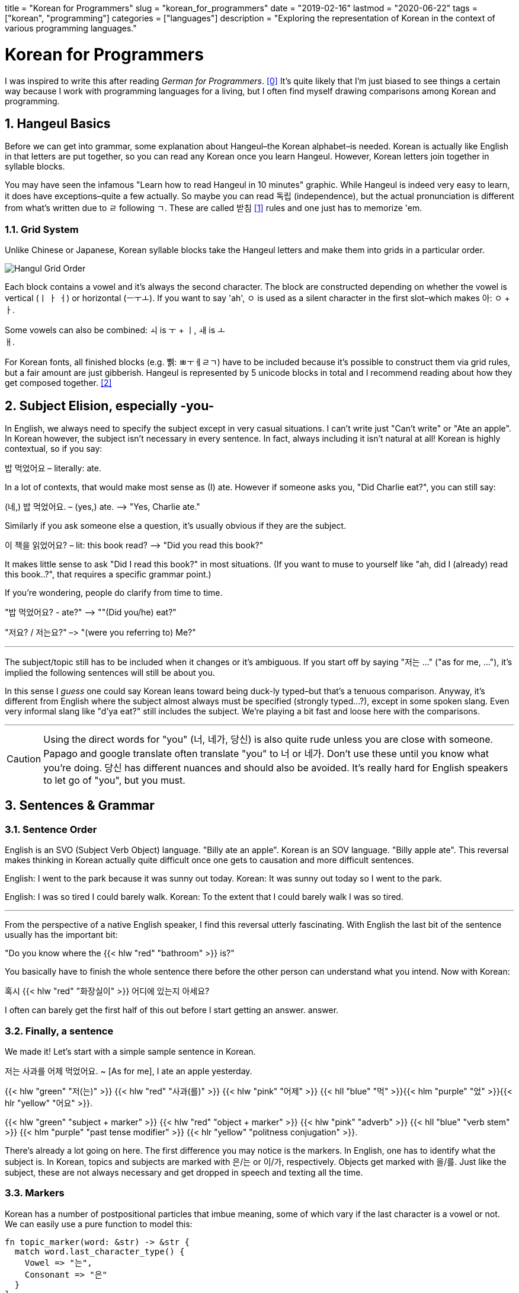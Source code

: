 // Copyright 2016-2024 Andrew Zah
+++
title = "Korean for Programmers"
slug = "korean_for_programmers"
date = "2019-02-16"
lastmod = "2020-06-22"
tags = ["korean", "programming"]
categories = ["languages"]
description = "Exploring the representation of Korean in the context of various programming languages."
+++

= Korean for Programmers
:toc:
:sectnums:

I was inspired to write this after reading _German for
Programmers_. <<gfp>> It’s quite likely that I’m just biased to
see things a certain way because I work with programming languages for a
living, but I often find myself drawing comparisons among Korean and
programming.

== Hangeul Basics

Before we can get into grammar, some explanation about Hangeul–the
Korean alphabet–is needed. Korean is actually like English in that
letters are put together, so you can read any Korean once you learn
Hangeul. However, Korean letters join together in syllable blocks.

You may have seen the infamous "Learn how to read Hangeul in 10
minutes" graphic. While Hangeul is indeed very easy to learn, it does
have exceptions–quite a few actually. So maybe you can read 독립
(independence), but the actual pronunciation is different from what’s
written due to ㄹ following ㄱ. These are called 받침 <<batchim>>
rules and one just has to memorize 'em.

=== Grid System

Unlike Chinese or Japanese, Korean syllable blocks take the Hangeul
letters and make them into grids in a particular order.

image::https://s3.amazonaws.com/andrewzah.com/posts/008/hangeul.png[Hangul Grid Order]

Each block contains a vowel and it’s always the second character. The
block are constructed depending on whether the vowel is vertical (ㅣ ㅏ
ㅓ) or horizontal (ㅡㅜㅗ). If you want to say 'ah', ㅇ is used as a
silent character in the first slot–which makes 아: `ㅇ` + `ㅏ`.

Some vowels can also be combined: `ㅚ` is `ㅜ` + `ㅣ`, `ㅙ` is `ㅗ` +
`ㅐ`.

For Korean fonts, all finished blocks (e.g. 쀍: ㅃㅜㅔㄹㄱ) have to be
included because it’s possible to construct them via grid rules, but a
fair amount are just gibberish. Hangeul is represented by 5 unicode
blocks in total and I recommend reading about how they get composed
together. <<hunicode>>

== Subject Elision, especially -you-

In English, we always need to specify the subject except in very casual situations. I can’t
write just "Can’t write" or "Ate an apple". In Korean however, the
subject isn’t necessary in every sentence. In fact, always including it
isn’t natural at all! Korean is highly contextual, so if you say:

밥 먹었어요 – literally: ate.

In a lot of contexts, that would make most sense as (I) ate. However if
someone asks you, "Did Charlie eat?", you can still say:

(네,) 밥 먹었어요. – (yes,) ate. –> "Yes, Charlie ate."

Similarly if you ask someone else a question, it’s usually obvious if
they are the subject.

이 책을 읽었어요? – lit: this book read? –> "Did you read this book?"

It makes little sense to ask "Did I read this book?" in most
situations. (If you want to muse to yourself like "ah, did I (already)
read this book..?", that requires a specific grammar point.)

If you’re wondering, people do clarify from time to time.

"밥 먹었어요? - ate?" –> ""(Did you/he) eat?"

"저요? / 저는요?" –> "(were you referring to) Me?"

'''''

The subject/topic still has to be included when it changes or it’s
ambiguous. If you start off by saying "저는 …" ("as for me, …"),
it’s implied the following sentences will still be about you.

In this sense I _guess_ one could say Korean leans toward being duck-ly
typed–but that’s a tenuous comparison. Anyway, it’s different from
English where the subject almost always must be specified (strongly
typed…?), except in some spoken slang. Even very informal slang like
"d’ya eat?" still includes the subject. We’re playing a bit fast and
loose here with the comparisons.

'''''

CAUTION: Using the direct words for "you" (너, 네가, 당신)
is also quite rude unless you are close with someone. Papago and google
translate often translate "you" to 너 or 네가. Don’t use these until
you know what you’re doing. 당신 has different nuances and should also
be avoided. It’s really hard for English speakers to let go of "you",
but you must.

== Sentences & Grammar

=== Sentence Order

English is an SVO (Subject Verb Object) language. "Billy ate an
apple". Korean is an SOV language. "Billy apple ate". This reversal
makes thinking in Korean actually quite difficult once one gets to
causation and more difficult sentences.

English: I went to the park because it was sunny out today. Korean: It
was sunny out today so I went to the park.

English: I was so tired I could barely walk. Korean: To the extent that
I could barely walk I was so tired.

'''''

From the perspective of a native English speaker, I find this reversal
utterly fascinating. With English the last bit of the sentence usually
has the important bit:

"Do you know where the {{< hlw "red" "bathroom" >}} is?"

You basically have to finish the whole sentence there before the other
person can understand what you intend. Now with Korean:

혹시 {{< hlw "red" "화장실이" >}} 어디에 있는지 아세요?

I often can barely get the first half of this out before I start getting an answer.
answer.

=== Finally, a sentence

We made it! Let’s start with a simple sample sentence in Korean.

저는 사과를 어제 먹었어요. ~ [As for me], I ate an apple yesterday.

{{< hlw "green" "저(는)" >}} {{< hlw "red" "사과(를)" >}}
{{< hlw "pink"  "어제" >}}
{{< hll "blue" "먹" >}}{{< hlm "purple" "었" >}}{{< hlr "yellow" "어요" >}}.

{{< hlw "green" "subject + marker" >}}
{{< hlw "red" "object + marker" >}} {{< hlw "pink" "adverb" >}}
{{< hll "blue" "verb stem" >}}
{{< hlm "purple" "past tense modifier" >}}
{{< hlr "yellow" "politness conjugation" >}}.

There’s already a lot going on here. The first difference you may notice
is the markers. In English, one has to identify what the subject is. In
Korean, topics and subjects are marked with 은/는 or 이/가,
respectively. Objects get marked with 을/를. Just like the subject,
these are not always necessary and get dropped in speech and texting all
the time.

=== Markers

Korean has a number of postpositional particles that imbue meaning, some
of which vary if the last character is a vowel or not. We can easily use
a pure function to model this:

[source,rust]
----
fn topic_marker(word: &str) -> &str {
  match word.last_character_type() {
    Vowel => "는",
    Consonant => "은"
  }
}

fn plural_marker() -> &str {
  "들"
}
----

Here are a few other markers (with simplified definitions). The text
inside the parentheses is used if the last character is a consonant:

* ~에서 => from
* ~까지 => until
* ~(으)로 => several meanings. roughly-speaking it shows how/via what
method or material something is carried out, or "toward" a place if
used with "to go", etc.

=== Pipelining Data Transformations

Where the previous sentence started to get interesting was at the end,
with the verb, tense, and politeness. That’s not all we can transform
though:

{{< hlw "green" "나는" >}}
{{< hlw "grey" "그" >}} {{< hlw "red" "문을" >}}
{{< hll "blue" "닫" >}}{{< hlm "purple" "았" >}}{{< hlr "yellow" "어" >}}.
~ {{< hlw "green" "I" >}} {{< hlw "blue" "closed" >}} {{< hlw "grey" "the/that" >}} {{< hlw "red" "door" >}}.
({{< hlw "yellow" "impolite" >}}, {{< hlw "purple" "past tense marker" >}})

{{< hlw "green" "저는" >}}
{{< hlw "grey" "그" >}} {{< hlw "red" "문을" >}}
{{< hll "blue" "닫" >}}{{< hlm "purple" "았" >}}{{< hlr "yellow" "어요" >}}.
~ {{< hlw "green" "I (humble)" >}} {{< hlw "blue" "closed" >}} {{< hlw "grey" "the/that" >}} {{< hlw "red" "door" >}}.
({{< hlw "yellow" "polite" >}}, {{< hlw "purple" "past tense marker" >}})

{{< hlw "green" "우리 부모님은" >}}
{{< hlw "grey" "그" >}} {{< hlw "red" "문을" >}}
{{< hll "blue" "닫" >}}{{< hlm "orange" "으시" >}}{{< hlm "purple" "었" >}}{{< hlr "yellow" "습니다" >}}.
~ {{< hlw "green" "My parents (respectful)" >}} {{< hlw "blue" "closed" >}} {{< hlw "grey" "the/that" >}} {{< hlw "red" "door" >}}.
({{< hlw "orange" "honorific marker" >}}, {{< hlw "purple" "past tense marker" >}}, {{< hlw "yellow" "formal" >}})

NOTE: I’m showing {{< hll "orange" "시" >}}{{< hlrw "purple" "었" >}} here
separately to break down the components but they would get merged to 셨.

The main verb here is 닫다–to close. All Korean verbs end in 다, so the
first thing we need to do is get the stem by removing `다`.

Now we need the honorific level. In the first two sentences I’m talking
about myself, so I can’t use honorifics. However when the actor is "my
parents" it’s common to use honorifics, which is `~(으)시`.

Before we can add a tense, we need to determine what vowel to add, and
if it should merge or not. 닫 ends in a consonant, so merging is not
possible, but the last vowel is 아 so we append `아`. (If the verb stem
ends in a vowel, like `가`, the following vowel `아` would just get
merged into `가`)

One way to do past tense is `~ㅆ`, which gets merged with the previous
vowel. Other tenses can depend on the last character being a vowel or
not, like future tense (`~ㄹ/을`).

Finally, we need to think about our relationship to the audience and
append or merge a politeness/speech level. See politeness below for more
details.

We can model this as a basic pipeline à la Clojure:

[source,clojure]
----
(defn conjugate-verb
  [subject verb speaker audience]
  (->> verb
    (remove-stem)
    (maybe-append-honorific subject)
    (append-or-merge-vowel)
    (append-or-merge-tense)
    (append-or-merge-politeness-level speaker audience)
  )
)
----

There are even more transformations that we can apply
depending on the grammar point and the nuance of what one is trying to
say. Fun, isn’t it? At least it’s relatively consistent unlike
English–even irregular verb rules are fairly regular.

=== Adding to the Stack

In linguistics, nominalization or nominalisation is the use of a word
which is not a noun (e.g., a verb, an adjective or an adverb) as a noun,
… The term refers, for instance, to the process of producing a noun from
another part of speech by adding a derivational affix (e.g., the noun
legalization from the verb legalize).

In Korean, one can nominalize entire clauses and use them in other
constructs! Korean lets you do this with the `~는 것` principle. 것
means thing, but any noun can be used in place of `것`. Based on the
tense, verb type, and whether the verb ends in a vowel, `는` has
variations like `~ㄴ`, and `은`. It can also combine with other grammar
forms, like `던`, which is `더~ + ~ㄴ/은`. Digging into these would be
beyond the scope of this post.

To give you a small example, one way to say "exit" in Korean is
literally "going out place", or "a place that one goes out".

.Source: Wikipedia 나가는 곳
image::https://s3.amazonaws.com/andrewzah.com/posts/008/exit.jpg[A Korean subway exit sign.]

{{< hlw "purple" "나가다" >}} means "to go out".
{{< hlw "red" "곳" >}} means place. Using the {{< hlw "grey" "는 것" >}} principle: A
{{< hll "purple" "나가" >}}{{< hlr "grey" "는" >}}
{{< hlw "red" "곳" >}} is a
{{< hlw "purple" "going out" >}}
{{< hlr "red" "place" >}}.

NOTE: 나가다 is a pure Korean word. To the right is 出口 (pronounced
출구), which also means exit, and is derived from classical Chinese.
Just like English has Latin and Greek influences, Korean has Chinese and
to a small extent, Japanese influences.

==== Sentence the First

So, let’s take `the girl walked to school'. In English and Korean this
is straightfoward enough:

{{< hlw "green"  "여자는" >}}
{{< hll "pink" "학교" >}}{{< hlr "purple" "로" >}}
{{< hlw "blue" "걸어" >}} {{< hlw "blue" "갔어요" >}} —
{{< hlw "green" "The girl" >}} {{< hlw "blue" "walked" >}}
{{< hlw "purple" "to" >}} {{< hlrw "pink" "school" >}}

But what if you wanted to talk _about_ that person? You could say "the
girl who walked to school". In English, this these are known as
relative causes. They can begin with `who`, `which`, `that`, `where`,
etc, following the noun. Korean uses the `~는 것` nominalizer _before_
the noun, which leads to:

{{< hll "pink"  "학교" >}}{{< hlrw "purple"  "로" >}}
{{< hlw "blue" "걸어" >}} {{< hlw "orange" "간" >}}
{{< hlrw "green" "여자" >}}

NOTE: `갔` changed to `간`. `갔` is 가다 (to go) + `~ㅆ` (past tense). But the past tense nominalization form uses `~ㄴ (것)`. Instead of 것 (thing) we swapped it for another noun&mdash;여자 (woman).

Not that one would only say "the girl who walked to school" by itself,
but we can now use the entire construct as a noun in other sentences:

{{< hlw "green" "저는" >}} {{< hlw "red" "학교로 걸어 간 여자를" >}} {{< hlrw "blue" "알았어요" >}} —
{{< hlw "green" "I" >}} {{< hlw "red" "the girl who walked to school" >}} {{< hlrw "blue" "knew" >}}

==== Sentence the Second

We can try a more complex sentence now: "That’s the place (that) I
thought I went to!". First, we need to break it down in a sentence can
that be nominalized. "I thought I went". Here we can use the grammar
point `~ㄴ 줄 알다` which when used means the speaker thought something
was true, but realized it wasn’t–due to a lapse in judgement, etc.

{{< hlw "purple"  "제가" >}} {{< hlw "red" "간 줄" >}}
{{< hlrw "blue" "알다" >}} – {{< hlw "green"  "I" >}}
{{< hlw "blue" "thought" >}}
{{< hlw "red" " that >" >}}{{< hlw "purple" "I" >}}
{{< hlw "red" "went" >}}

You may have noticed that this grammar point itself uses `~ㄴ 것`, but
with `줄` instead of 것! This 줄 is a bound noun, meaning that it can
only be described by a `~는 것` clause. Outside of `~ㄴ 줄 알다`, 줄 can
also be a regular noun meaning line/rope.

{{< hlw "green" "그곳은" >}} {{< hll "red" "제가 어디에 간 줄 알았" >}}{{< hlrw "yellow" "던" >}}
{{< hll "purple" "곳" >}}{{< hlrw "blue" "이야!" >}} –
{{< hlw "green" "That" >}} {{< hlw "blue" "is" >}} {{< hlw "purple" "the place" >}} {{< hlr "red" "I thought I went to!" >}}

==== Sentence the Third

Can we go even deeper?

{{< hlw "green" "[나는]" >}}
(({{< hll "blue" "상황이 억울하다고 말하는" >}}
{{< hll "yellow" "불평불만" >}}) {{< hlrw "red" "만 하는 사람은" >}}) {{< hll "pink" "별로 좋아하" >}}{{< hlr "purple" "지 않는다" >}}.

{{< hlw "green" "[I’m]" >}} {{< hlw "purple" "not" >}}
{{< hlr "pink" "keen on" >}} ({{< hlw "red" "people who only" >}} ({{< hlw "yellow" "complain" >}}{{< hlr "blue" "that things are unfair" >}})).

This sentence doesn’t really translate 1:1 to English, as is the case
with most intermediate/advanced Korean sentences.

'''''

Nominalizing with `~는 것` is my favorite aspect of Korean because it’s
an important grammar point that blew my mind once I learned how it
worked. It’s quite commonly used as well. In day to day usage I might
say something like {{< hlw "purple" "the house (that)" >}}
{{< hlw "green" "I" >}} {{< hlw "red" "used to" >}}
{{< hlw "blue" "live  in >" >}}
– {{< hlw "green" "제가" >}}
{{< hll "blue" "살" >}}{{< hlrw "red" "았던" >}}
{{< hlr "purple" "집" >}}  et cetera.

=== Language Tidbits

These are some cool traits about Korean, or things related to this post,
that don’t necessarily have to deal with programming.

==== Politeness / Formality

The Korean language conjugates differently based on the status of
speaker and intended audience. For example, one of the simplest ways to
conjugate any verb is to add `~어/아/여` to it. This is based on the
last _vowel_, not the last character.

For example, you may have seen 감사합니다 before ("thank you", formal
polite). This is 감사하다, merged with `~ㅂ니다` because `하` ends in a
vowel. 고마워요 is another way to say thank you(informal polite): 고맙다
+ apply `irregular ㅂ` consonant ending filter + `~아/어/여요`.

[source,rust]
----
fn get_vowel_for_verb(verb: &str, formality: Formality) -> {
  // ha = 하
  if verb.stem_ends_with_ha() {
    "여"
  } else {
    match verb.last_vowel() {
      "아" => "아"
      "오" => "아"
      "어" => "어"
      "우" => "어"
      "이" => "어"
      "의" => "어"
      "위" => "어"
    }
  }
}
----

Korean has seven speech levels. <<levels>> When learning Korean,
the `아/어/여요` and `~ㅂ/습니다` levels are commonly used, in that
order. Using `아/어/여` (no `요`) to anyone other than close friends
(who have agreed to use lowered speech) or young kids is rude.
Foreigners get a pass at first but it’s still impolite.

Plain (sometimes known as diary) form is also used, such as in diaries
and books/novels.

English lacks this concept, as we use the same conjugation for everyone
– "the prisoner ate", "the king ate", and "a God ate". What
English does have is different registers <<registers>>, such as when
you text versus when you write an academic paper or a business email.
This includes overly polite language like "Might you be interested in
eating, sir?", but nevertheless the verb remains the same.

==== Quoting Statements

Quoting plain statements in Korean is very easy. All you need to do is
take the sentence, conjugate the verb into plain form, and append
`~고 (말)하다`. For verbs, `~ㄴ/는다` is the plain form. For adjectives,
it’s just `다`, or the base verb.

{{< hlw "green" "(저는)" >}} {{< hlw "blue" "먹었어요" >}}.
{{< hlw "green" "(제가)" >}} {{< hll "blue" "먹었" >}}{{< hlrw "purple" "다고 말했다" >}} – I ate. I said I ate.

Depending on the type of statement, different particles than 다 are
used.

* declarative => `다`
* inquisitive => `냐`
* propositive (let’s …) => `자`
* imperative or => `라`
* declarative with 이다 (to be) as the verb => `라`

이것을 좋아하다고? – (You said that) you like this?

Since this is used so much in speech, the (말)하다 (to say) part is
often omitted. If you’re learning Korean, expect to hear this a lot from
natives because Korean pronunciation is tough.

==== Lack of Romanization

Why does this article lack romanization? Because romanization is bad.
English and Korean sounds do not map neatly to one another. The issue
here is that Korean learners mentally map \{some english sound} =>
\{some hangeul letter} and it hurts their pronunciation skills
immensely. For example, you may see this in beginner resources:

d = ㄷ

Except this is wildly wrong because only ㄷ is ㄷ. It is _close_ to d,
in the same sense that fresh water is _close_ to salt water. Close
enough, right? If you’re learning Korean, listen to videos that teach
the sound, not the most approximte English letter.

I also have seen people write things like anyeonghasaeyo jal jinaeyo? or
similar, and it hurts my brain and heart trying to read it.

Furthermore, romanization systems can change over time. 조 used to be
romanized as Cho, now it’s Jo. So when I read older books that have
romanized Korean it forces me to go and learn the older system as well.
조 isn’t Jo or Cho anyway… it’s somewhere in between.

== Contributors

* Article – Andrew Zah
* Editing, sentence suggestions – 웁스

[bibliography]
== References

- [[[gfp,0]]] https://wickedchicken.github.io/post/german-for-programmers/[German for Programmers]
- [[[batchim,1]]] https://www.howtostudykorean.com/unit0/unit0lesson1/[Hangeul Grid Order]
- [[[hunicode,2]]] https://en.wikipedia.org/wiki/Korean_language_and_computers#Hangul_in_Unicode[Hangeul in Unicode]
- [[[levels, 3]]] https://en.wikipedia.org/wiki/Korean_speech_levels[Korean Speech Levels]
- [[[registers, 4]]] https://en.wikipedia.org/wiki/Register_(sociolinguistics)[English Registers]
- http://www.koreanwikiproject.com/wiki/%EB%B0%9B%EC%B9%A8[Final Consonant Exception Rules]
